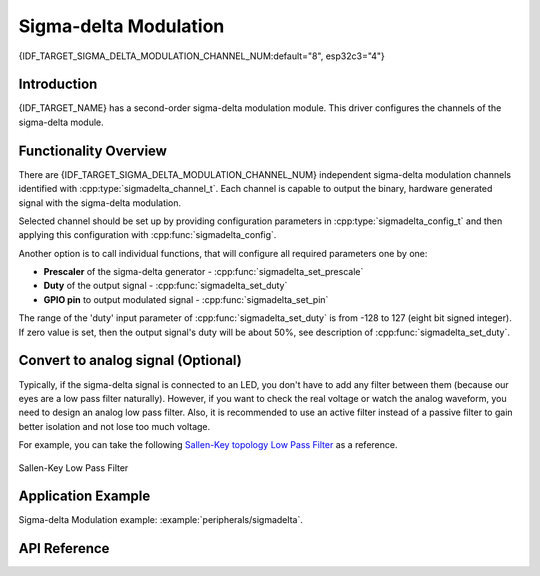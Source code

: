 Sigma-delta Modulation
======================

{IDF_TARGET_SIGMA_DELTA_MODULATION_CHANNEL_NUM:default="8", esp32c3="4"}

Introduction
------------

{IDF_TARGET_NAME} has a second-order sigma-delta modulation module. This driver configures the channels of the sigma-delta module.

Functionality Overview
----------------------

There are {IDF_TARGET_SIGMA_DELTA_MODULATION_CHANNEL_NUM} independent sigma-delta modulation channels identified with :cpp:type:`sigmadelta_channel_t`. Each channel is capable to output the binary, hardware generated signal with the sigma-delta modulation.

Selected channel should be set up by providing configuration parameters in :cpp:type:`sigmadelta_config_t` and then applying this configuration with :cpp:func:`sigmadelta_config`.

Another option is to call individual functions, that will configure all required parameters one by one:

* **Prescaler** of the sigma-delta generator - :cpp:func:`sigmadelta_set_prescale`
* **Duty** of the output signal - :cpp:func:`sigmadelta_set_duty`
* **GPIO pin** to output modulated signal - :cpp:func:`sigmadelta_set_pin`

The range of the 'duty' input parameter of :cpp:func:`sigmadelta_set_duty` is from -128 to 127 (eight bit signed integer). If zero value is set, then the output signal's duty will be about 50%, see description of :cpp:func:`sigmadelta_set_duty`.


Convert to analog signal (Optional)
-----------------------------------

Typically, if the sigma-delta signal is connected to an LED, you don't have to add any filter between them (because our eyes are a low pass filter naturally). However, if you want to check the real voltage or watch the analog waveform, you need to design an analog low pass filter. Also, it is recommended to use an active filter instead of a passive filter to gain better isolation and not lose too much voltage.

For example, you can take the following `Sallen-Key topology Low Pass Filter`_ as a reference.

.. figure:: ../../../_static/typical_sallenkey_LP_filter.png
    :align: center
    :alt: Sallen-Key Low Pass Filter
    :figclass: align-center

    Sallen-Key Low Pass Filter


Application Example
-------------------

Sigma-delta Modulation example: :example:`peripherals/sigmadelta`.

API Reference
-------------

.. include-build-file:: inc/sigmadelta.inc
.. include-build-file:: inc/sigmadelta_types.inc

.. _Sallen-Key topology Low Pass Filter: https://en.wikipedia.org/wiki/Sallen%E2%80%93Key_topology
